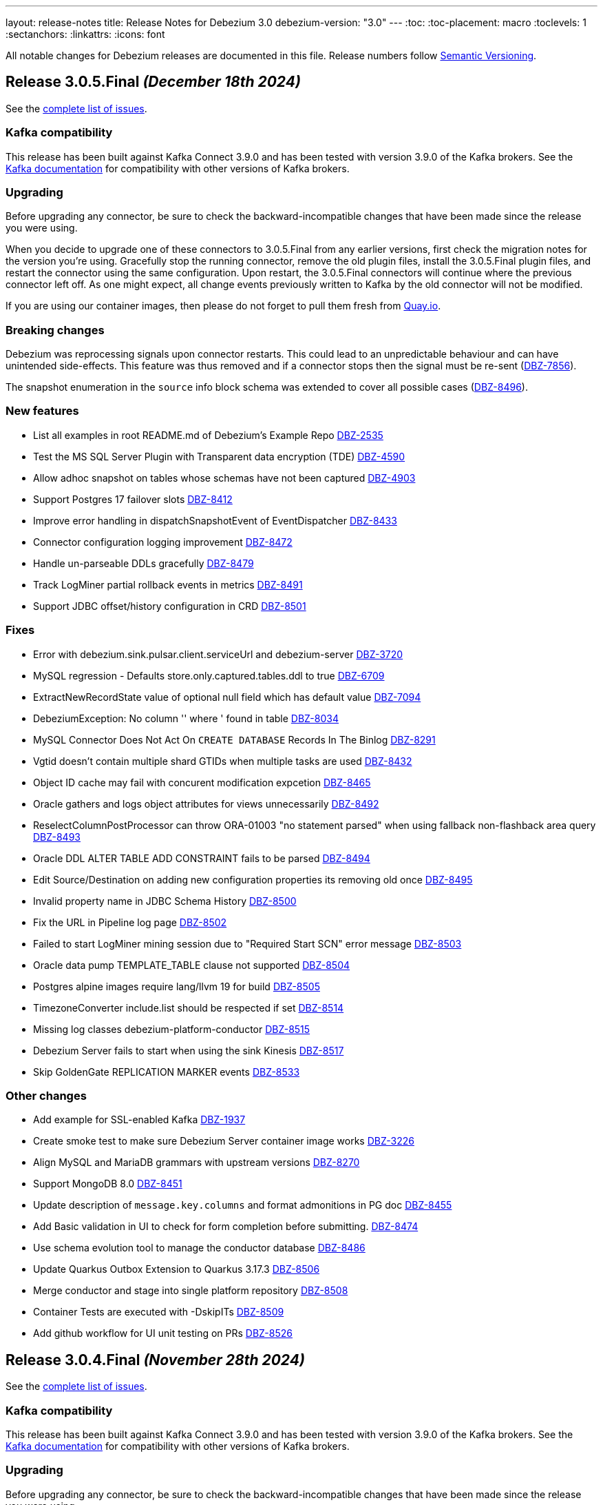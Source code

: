 ---
layout: release-notes
title: Release Notes for Debezium 3.0
debezium-version: "3.0"
---
:toc:
:toc-placement: macro
:toclevels: 1
:sectanchors:
:linkattrs:
:icons: font

All notable changes for Debezium releases are documented in this file.
Release numbers follow http://semver.org[Semantic Versioning].

toc::[]

[[release-3.0.5-final]]
== *Release 3.0.5.Final* _(December 18th 2024)_

See the https://issues.redhat.com/secure/ReleaseNote.jspa?projectId=12317320&version=12439150[complete list of issues].

=== Kafka compatibility

This release has been built against Kafka Connect 3.9.0 and has been tested with version 3.9.0 of the Kafka brokers.
See the https://kafka.apache.org/documentation/#upgrade[Kafka documentation] for compatibility with other versions of Kafka brokers.


=== Upgrading

Before upgrading any connector, be sure to check the backward-incompatible changes that have been made since the release you were using.

When you decide to upgrade one of these connectors to 3.0.5.Final from any earlier versions,
first check the migration notes for the version you're using.
Gracefully stop the running connector, remove the old plugin files, install the 3.0.5.Final plugin files, and restart the connector using the same configuration.
Upon restart, the 3.0.5.Final connectors will continue where the previous connector left off.
As one might expect, all change events previously written to Kafka by the old connector will not be modified.

If you are using our container images, then please do not forget to pull them fresh from https://quay.io/organization/debezium[Quay.io].


=== Breaking changes

Debezium was reprocessing signals upon connector restarts.
This could lead to an unpredictable behaviour and can have unintended side-effects.
This feature was thus removed and if a connector stops then the signal must be re-sent (https://issues.redhat.com/browse/DBZ-7856[DBZ-7856]).

The snapshot enumeration in the `source` info block schema was extended to cover all possible cases (https://issues.redhat.com/browse/DBZ-8496[DBZ-8496]).



=== New features

* List all examples in root README.md of Debezium's Example Repo https://issues.redhat.com/browse/DBZ-2535[DBZ-2535]
* Test the MS SQL Server Plugin with Transparent data encryption (TDE) https://issues.redhat.com/browse/DBZ-4590[DBZ-4590]
* Allow adhoc snapshot on tables whose schemas have not been captured https://issues.redhat.com/browse/DBZ-4903[DBZ-4903]
* Support Postgres 17 failover slots https://issues.redhat.com/browse/DBZ-8412[DBZ-8412]
* Improve error handling in dispatchSnapshotEvent of EventDispatcher https://issues.redhat.com/browse/DBZ-8433[DBZ-8433]
* Connector configuration logging improvement https://issues.redhat.com/browse/DBZ-8472[DBZ-8472]
* Handle un-parseable DDLs gracefully https://issues.redhat.com/browse/DBZ-8479[DBZ-8479]
* Track LogMiner partial rollback events in metrics https://issues.redhat.com/browse/DBZ-8491[DBZ-8491]
* Support JDBC offset/history configuration in CRD https://issues.redhat.com/browse/DBZ-8501[DBZ-8501]


=== Fixes

* Error with debezium.sink.pulsar.client.serviceUrl and debezium-server https://issues.redhat.com/browse/DBZ-3720[DBZ-3720]
* MySQL regression - Defaults store.only.captured.tables.ddl to true https://issues.redhat.com/browse/DBZ-6709[DBZ-6709]
* ExtractNewRecordState value of optional null field which has default value https://issues.redhat.com/browse/DBZ-7094[DBZ-7094]
* DebeziumException: No column '' where ' found in table https://issues.redhat.com/browse/DBZ-8034[DBZ-8034]
* MySQL Connector Does Not Act On `CREATE DATABASE` Records In The Binlog https://issues.redhat.com/browse/DBZ-8291[DBZ-8291]
* Vgtid doesn't contain multiple shard GTIDs when multiple tasks are used https://issues.redhat.com/browse/DBZ-8432[DBZ-8432]
* Object ID cache may fail with concurent modification expcetion https://issues.redhat.com/browse/DBZ-8465[DBZ-8465]
* Oracle gathers and logs object attributes for views unnecessarily https://issues.redhat.com/browse/DBZ-8492[DBZ-8492]
* ReselectColumnPostProcessor can throw ORA-01003 "no statement parsed" when using fallback non-flashback area query https://issues.redhat.com/browse/DBZ-8493[DBZ-8493]
* Oracle DDL ALTER TABLE ADD CONSTRAINT fails to be parsed https://issues.redhat.com/browse/DBZ-8494[DBZ-8494]
* Edit Source/Destination on adding new configuration properties its removing old once   https://issues.redhat.com/browse/DBZ-8495[DBZ-8495]
* Invalid property name in JDBC Schema History https://issues.redhat.com/browse/DBZ-8500[DBZ-8500]
* Fix the URL in Pipeline log page  https://issues.redhat.com/browse/DBZ-8502[DBZ-8502]
* Failed to start LogMiner mining session due to "Required Start SCN" error message https://issues.redhat.com/browse/DBZ-8503[DBZ-8503]
* Oracle data pump TEMPLATE_TABLE clause not supported https://issues.redhat.com/browse/DBZ-8504[DBZ-8504]
* Postgres alpine images require lang/llvm 19 for build https://issues.redhat.com/browse/DBZ-8505[DBZ-8505]
* TimezoneConverter include.list should be respected if set https://issues.redhat.com/browse/DBZ-8514[DBZ-8514]
* Missing log classes debezium-platform-conductor https://issues.redhat.com/browse/DBZ-8515[DBZ-8515]
* Debezium Server fails to start when using the sink Kinesis https://issues.redhat.com/browse/DBZ-8517[DBZ-8517]
* Skip GoldenGate REPLICATION MARKER events https://issues.redhat.com/browse/DBZ-8533[DBZ-8533]


=== Other changes

* Add example for SSL-enabled Kafka https://issues.redhat.com/browse/DBZ-1937[DBZ-1937]
* Create smoke test to make sure Debezium Server container image works https://issues.redhat.com/browse/DBZ-3226[DBZ-3226]
* Align MySQL and MariaDB grammars with upstream versions https://issues.redhat.com/browse/DBZ-8270[DBZ-8270]
* Support MongoDB 8.0 https://issues.redhat.com/browse/DBZ-8451[DBZ-8451]
* Update description of `message.key.columns` and format admonitions in PG doc https://issues.redhat.com/browse/DBZ-8455[DBZ-8455]
* Add Basic validation in UI to check for form completion before submitting. https://issues.redhat.com/browse/DBZ-8474[DBZ-8474]
* Use schema evolution tool to manage the conductor database https://issues.redhat.com/browse/DBZ-8486[DBZ-8486]
* Update Quarkus Outbox Extension to Quarkus 3.17.3 https://issues.redhat.com/browse/DBZ-8506[DBZ-8506]
* Merge conductor and stage into single platform repository https://issues.redhat.com/browse/DBZ-8508[DBZ-8508]
* Container Tests are executed with -DskipITs https://issues.redhat.com/browse/DBZ-8509[DBZ-8509]
* Add github workflow for UI unit testing on PRs https://issues.redhat.com/browse/DBZ-8526[DBZ-8526]



[[release-3.0.4-final]]
== *Release 3.0.4.Final* _(November 28th 2024)_

See the https://issues.redhat.com/secure/ReleaseNote.jspa?projectId=12317320&version=12438823[complete list of issues].

=== Kafka compatibility

This release has been built against Kafka Connect 3.9.0 and has been tested with version 3.9.0 of the Kafka brokers.
See the https://kafka.apache.org/documentation/#upgrade[Kafka documentation] for compatibility with other versions of Kafka brokers.


=== Upgrading

Before upgrading any connector, be sure to check the backward-incompatible changes that have been made since the release you were using.

When you decide to upgrade one of these connectors to 3.0.4.Final from any earlier versions,
first check the migration notes for the version you're using.
Gracefully stop the running connector, remove the old plugin files, install the 3.0.4.Final plugin files, and restart the connector using the same configuration.
Upon restart, the 3.0.4.Final connectors will continue where the previous connector left off.
As one might expect, all change events previously written to Kafka by the old connector will not be modified.

If you are using our container images, then please do not forget to pull them fresh from https://quay.io/organization/debezium[Quay.io].


=== Breaking changes

There are no breaking changes in this release.


=== New features

* Update the UI to pass on the backend URL at runtime from ENV Var while running the container image https://issues.redhat.com/browse/DBZ-8424[DBZ-8424]
* Add support for mysql_clear_password in mysql-binlog-connector https://issues.redhat.com/browse/DBZ-8445[DBZ-8445]


=== Fixes

* Debezium db2i CDC source connector does not seem to pickup JOURNAL_ENTRY_TYPES => 'DR' records https://issues.redhat.com/browse/DBZ-8453[DBZ-8453]
* Randomly failing tests after migration to async engine https://issues.redhat.com/browse/DBZ-8461[DBZ-8461]
* Invalid label used for API service discriminator https://issues.redhat.com/browse/DBZ-8464[DBZ-8464]


=== Other changes

* Migrate rest of the testsuite to async engine https://issues.redhat.com/browse/DBZ-7977[DBZ-7977]
* Update QOSDK to version 6.9.1 https://issues.redhat.com/browse/DBZ-8452[DBZ-8452]
* Add JDBC storage module in Debezium Server https://issues.redhat.com/browse/DBZ-8460[DBZ-8460]



[[release-3.0.3-final]]
== *Release 3.0.3.Final* _(November 25th 2024)_

See the https://issues.redhat.com/secure/ReleaseNote.jspa?projectId=12317320&version=12436708[complete list of issues].

=== Kafka compatibility

This release has been built against Kafka Connect 3.9.0 and has been tested with version 3.9.0 of the Kafka brokers.
See the https://kafka.apache.org/documentation/#upgrade[Kafka documentation] for compatibility with other versions of Kafka brokers.


=== Upgrading

Before upgrading any connector, be sure to check the backward-incompatible changes that have been made since the release you were using.

When you decide to upgrade one of these connectors to 3.0.3.Final from any earlier versions,
first check the migration notes for the version you're using.
Gracefully stop the running connector, remove the old plugin files, install the 3.0.3.Final plugin files, and restart the connector using the same configuration.
Upon restart, the 3.0.3.Final connectors will continue where the previous connector left off.
As one might expect, all change events previously written to Kafka by the old connector will not be modified.

If you are using our container images, then please do not forget to pull them fresh from https://quay.io/organization/debezium[Quay.io].


=== Breaking changes

There are no breaking changes in this release.


=== New features

* Add support for bpchar datatype https://issues.redhat.com/browse/DBZ-8416[DBZ-8416]
* Allow parts of DS resource to reference values from primary in configuration https://issues.redhat.com/browse/DBZ-8431[DBZ-8431]


=== Fixes

* Spanner tests fail randomly https://issues.redhat.com/browse/DBZ-8410[DBZ-8410]
* Engine shutdown may get stuck when error is thrown during connector stop https://issues.redhat.com/browse/DBZ-8414[DBZ-8414]
* JdbcOffsetBackingStore does not release lock of debezium_offset_storage gracefully https://issues.redhat.com/browse/DBZ-8423[DBZ-8423]
* Installation documentation typo on download link https://issues.redhat.com/browse/DBZ-8429[DBZ-8429]
* Asycn engine fails with NPE when transformation returns null https://issues.redhat.com/browse/DBZ-8434[DBZ-8434]
* Snapshot completed flag not correctly saved on offsets https://issues.redhat.com/browse/DBZ-8449[DBZ-8449]
* Formatting characters render in descriptions of Oracle `log.mining` properties https://issues.redhat.com/browse/DBZ-8450[DBZ-8450]
* Prevent data corruption from netty version 4.1.111.Final  https://issues.redhat.com/browse/DBZ-8438[DBZ-8438]


=== Other changes

* Support config map offset store in the DS Operator https://issues.redhat.com/browse/DBZ-8352[DBZ-8352]
* Migrate Vitess testsuite to async engine https://issues.redhat.com/browse/DBZ-8377[DBZ-8377]
* Migrate Spanner testsuite to async engine https://issues.redhat.com/browse/DBZ-8381[DBZ-8381]
* Do not build images for unsupported database versions https://issues.redhat.com/browse/DBZ-8413[DBZ-8413]
* Update PatternFly version in UI from 6.beta to final 6.0 https://issues.redhat.com/browse/DBZ-8415[DBZ-8415]
* Fix the UI build issue  https://issues.redhat.com/browse/DBZ-8435[DBZ-8435]
* Make AbstractConnectorTest#createEngine method abstract https://issues.redhat.com/browse/DBZ-8441[DBZ-8441]



[[release-3.0.2-final]]
== *Release 3.0.2.Final* _(November 15th 2024)_

See the https://issues.redhat.com/secure/ReleaseNote.jspa?projectId=12317320&version=12435057[complete list of issues].

=== Kafka compatibility

This release has been built against Kafka Connect 3.9.0 and has been tested with version 3.9.0 of the Kafka brokers.
See the https://kafka.apache.org/documentation/#upgrade[Kafka documentation] for compatibility with other versions of Kafka brokers.


=== Upgrading

Before upgrading any connector, be sure to check the backward-incompatible changes that have been made since the release you were using.

When you decide to upgrade one of these connectors to 3.0.2.Final from any earlier versions,
first check the migration notes for the version you're using.
Gracefully stop the running connector, remove the old plugin files, install the 3.0.2.Final plugin files, and restart the connector using the same configuration.
Upon restart, the 3.0.2.Final connectors will continue where the previous connector left off.
As one might expect, all change events previously written to Kafka by the old connector will not be modified.

If you are using our container images, then please do not forget to pull them fresh from https://quay.io/organization/debezium[Quay.io].


=== Breaking changes

There are no breaking changes in this release.


=== New features

* Add file signal channel documentation to the signal channel chapter https://issues.redhat.com/browse/DBZ-7245[DBZ-7245]
* Improve blocking snapshot reliability in case of restart https://issues.redhat.com/browse/DBZ-7903[DBZ-7903]
* Allow skipping exceptions related to DML parser errors https://issues.redhat.com/browse/DBZ-8208[DBZ-8208]
* Ability to enable DS REST API in Operator CR https://issues.redhat.com/browse/DBZ-8234[DBZ-8234]
* Add feature to download and stream the Pipeline logs from UI https://issues.redhat.com/browse/DBZ-8239[DBZ-8239]
* Add support for vitess-connector to send DDL events https://issues.redhat.com/browse/DBZ-8325[DBZ-8325]
* Vstream table filter to match full table names https://issues.redhat.com/browse/DBZ-8354[DBZ-8354]
* RowsScanned JMX metric for MongoDB differs from relational connectors https://issues.redhat.com/browse/DBZ-8359[DBZ-8359]
* Refactor CassandraTypeProvider to not contain getClusterName method https://issues.redhat.com/browse/DBZ-8373[DBZ-8373]
* Possibility for Debezium Oracle Connector to accept NLS Time Format (For Date and Timestamp Columns) https://issues.redhat.com/browse/DBZ-8379[DBZ-8379]
* Provide config to allow for sending schema change events without historized schemas https://issues.redhat.com/browse/DBZ-8392[DBZ-8392]
* Implement new config map offset store in DS https://issues.redhat.com/browse/DBZ-8351[DBZ-8351]


=== Fixes

* Race condition in stop-snapshot signal https://issues.redhat.com/browse/DBZ-8303[DBZ-8303]
* Debezium shifts binlog offset despite RabbitMQ Timeout and unconfirmed messages https://issues.redhat.com/browse/DBZ-8307[DBZ-8307]
* Debezium server with eventhubs sink type and eventhubs emulator connection string fails https://issues.redhat.com/browse/DBZ-8357[DBZ-8357]
* Filter for snapshot using signal doesn't seem to work https://issues.redhat.com/browse/DBZ-8358[DBZ-8358]
* JDBC storage module does not use quay.io images https://issues.redhat.com/browse/DBZ-8362[DBZ-8362]
* Failure on offset store call to configure/start is logged at DEBUG level https://issues.redhat.com/browse/DBZ-8364[DBZ-8364]
* Object name is not in the list of S3 schema history fields https://issues.redhat.com/browse/DBZ-8366[DBZ-8366]
* Faulty "Failed to load mandatory config" error message https://issues.redhat.com/browse/DBZ-8367[DBZ-8367]
* Upgrade protobuf dependencies to avoid potential vulnerability https://issues.redhat.com/browse/DBZ-8371[DBZ-8371]
* Tests in IncrementalSnapshotIT may fail randomly https://issues.redhat.com/browse/DBZ-8386[DBZ-8386]
* ExtractNewRecordState transform: NPE when processing non-envelope records  https://issues.redhat.com/browse/DBZ-8393[DBZ-8393]
* Oracle LogMiner metric OldestScnAgeInMilliseconds can be negative https://issues.redhat.com/browse/DBZ-8395[DBZ-8395]
* SqlServerConnectorIT.restartInTheMiddleOfTxAfterCompletedTx fails randomly https://issues.redhat.com/browse/DBZ-8396[DBZ-8396]
* ExtractNewDocumentStateTestIT fails randomly https://issues.redhat.com/browse/DBZ-8397[DBZ-8397]
* BlockingSnapshotIT fails on Oracle https://issues.redhat.com/browse/DBZ-8398[DBZ-8398]
* Oracle OBJECT_ID lookup and cause high CPU and latency in Hybrid mining mode https://issues.redhat.com/browse/DBZ-8399[DBZ-8399]
* Protobuf plugin does not compile for PostgreSQL 17 on Debian https://issues.redhat.com/browse/DBZ-8403[DBZ-8403]


=== Other changes

* Clarify signal data collection should be unique per connector https://issues.redhat.com/browse/DBZ-6837[DBZ-6837]
* Use DebeziumSinkRecord instead of Kafka Connect's SinkRecord inside Debezium sink connectors https://issues.redhat.com/browse/DBZ-8346[DBZ-8346]
* Migrate SQL server testsuite to async engine https://issues.redhat.com/browse/DBZ-8353[DBZ-8353]
* Remove unnecessary converter code from parsers https://issues.redhat.com/browse/DBZ-8360[DBZ-8360]
* Deduplicate Cassandra Debezium tests https://issues.redhat.com/browse/DBZ-8363[DBZ-8363]
* Migrate MongoDB testsuite to async engine https://issues.redhat.com/browse/DBZ-8369[DBZ-8369]
* Migrate Oracle testsuite to async engine https://issues.redhat.com/browse/DBZ-8370[DBZ-8370]
* Add transform page to provide a single place to list the already configured transform plus UI to add a new transform https://issues.redhat.com/browse/DBZ-8374[DBZ-8374]
* Migrate rest of Debezium testsuite to async engine https://issues.redhat.com/browse/DBZ-8375[DBZ-8375]
* Migrate DB2 testsuite to async engine https://issues.redhat.com/browse/DBZ-8380[DBZ-8380]
* Migrate IBM i testsuite to async engine https://issues.redhat.com/browse/DBZ-8382[DBZ-8382]
* Upgrade Kafka to 3.8.1 https://issues.redhat.com/browse/DBZ-8385[DBZ-8385]
* Add Transform Edit and delete support. https://issues.redhat.com/browse/DBZ-8388[DBZ-8388]
* Log SCN existence check may throw ORA-01291 if a recent checkpoint occurred https://issues.redhat.com/browse/DBZ-8389[DBZ-8389]
* Upgrade Kafka to 3.9.0 https://issues.redhat.com/browse/DBZ-8400[DBZ-8400]
* Update Quarkus Outbox Extension to Quarkus 3.16.3 https://issues.redhat.com/browse/DBZ-8409[DBZ-8409]



[[release-3.0.1-final]]
== *Release 3.0.1.Final* _(October 25th 2024)_

See the https://issues.redhat.com/secure/ReleaseNote.jspa?projectId=12317320&version=12433891[complete list of issues].

=== Kafka compatibility

This release has been built against Kafka Connect 3.8.0 and has been tested with version 3.8.0 of the Kafka brokers.
See the https://kafka.apache.org/documentation/#upgrade[Kafka documentation] for compatibility with other versions of Kafka brokers.


=== Upgrading

Before upgrading any connector, be sure to check the backward-incompatible changes that have been made since the release you were using.

When you decide to upgrade one of these connectors to 3.0.1.Final from any earlier versions,
first check the migration notes for the version you're using.
Gracefully stop the running connector, remove the old plugin files, install the 3.0.1.Final plugin files, and restart the connector using the same configuration.
Upon restart, the 3.0.1.Final connectors will continue where the previous connector left off.
As one might expect, all change events previously written to Kafka by the old connector will not be modified.

If you are using our container images, then please do not forget to pull them fresh from https://quay.io/organization/debezium[Quay.io].


=== Breaking changes

Debezium no longer publishes container images to the Docker Hub (https://issues.redhat.com/browse/DBZ-8327[DBZ-8327]).



=== New features

* Support batch write to AWS Kinesis https://issues.redhat.com/browse/DBZ-8193[DBZ-8193]
* Support for PostgreSQL 17 https://issues.redhat.com/browse/DBZ-8275[DBZ-8275]
* Extend Debezium Server to include support for application.yaml https://issues.redhat.com/browse/DBZ-8313[DBZ-8313]
* SQL Server Documentation for CDC on Server table https://issues.redhat.com/browse/DBZ-8314[DBZ-8314]
* Add support for MySQL 9.1 https://issues.redhat.com/browse/DBZ-8324[DBZ-8324]
* Support Cassandra 5.0 https://issues.redhat.com/browse/DBZ-8347[DBZ-8347]


=== Fixes

* Oracle DDL parsing will fail if the DDL ends with a new line character https://issues.redhat.com/browse/DBZ-7040[DBZ-7040]
* Missing documentation for MongoDb SSL configuration https://issues.redhat.com/browse/DBZ-7927[DBZ-7927]
* Conditionalization implemented for single-sourcing MySQL/MariaDB content isn't working as expected https://issues.redhat.com/browse/DBZ-8094[DBZ-8094]
* Debezium is replaying all events from an older offset https://issues.redhat.com/browse/DBZ-8194[DBZ-8194]
* Embedded MySqlConnector "Unable to find minimal snapshot lock mode" since 2.5.4.Final https://issues.redhat.com/browse/DBZ-8271[DBZ-8271]
* Reselect Post Processor not working when pkey of type uuid etc. https://issues.redhat.com/browse/DBZ-8277[DBZ-8277]
* BinlogStreamingChangeEventSource totalRecordCounter is never updated https://issues.redhat.com/browse/DBZ-8290[DBZ-8290]
* Restart Oracle connector when ORA-01001 invalid cursor exception is thrown https://issues.redhat.com/browse/DBZ-8292[DBZ-8292]
* Connector uses incorrect partition names when creating offsets https://issues.redhat.com/browse/DBZ-8298[DBZ-8298]
* ReselectPostProcessor fails when reselecting columns from Oracle https://issues.redhat.com/browse/DBZ-8304[DBZ-8304]
* Debezium MySQL DDL parser: SECONDARY_ENGINE=RAPID does not support https://issues.redhat.com/browse/DBZ-8305[DBZ-8305]
* Oracle DDL failure - subpartition list clause does not support in-memory clause https://issues.redhat.com/browse/DBZ-8315[DBZ-8315]
* DDL statement couldn't be parsed https://issues.redhat.com/browse/DBZ-8316[DBZ-8316]
* Binary Log Client doesn't process the TRANSACTION_ PAYLOAD header https://issues.redhat.com/browse/DBZ-8340[DBZ-8340]
* Oracle connector: archive.log.only.mode stop working after reach SYSDATE SCN https://issues.redhat.com/browse/DBZ-8345[DBZ-8345]


=== Other changes

* Provide example for activity monitoring metrics https://issues.redhat.com/browse/DBZ-8174[DBZ-8174]
* Write blog post on how detect data mutation patterns with Debezium https://issues.redhat.com/browse/DBZ-8256[DBZ-8256]
* Formatting characters render literally in docs https://issues.redhat.com/browse/DBZ-8293[DBZ-8293]
* REST tests fail due to unable to execute cp https://issues.redhat.com/browse/DBZ-8294[DBZ-8294]
* Create MariaDB systemtests https://issues.redhat.com/browse/DBZ-8306[DBZ-8306]
* Refactor MySqlTests and MariaDBTests to share the tests via parent base class https://issues.redhat.com/browse/DBZ-8309[DBZ-8309]
* Document how to work with ServiceLoader and bundled jars https://issues.redhat.com/browse/DBZ-8318[DBZ-8318]
* Broken system tests for upstream https://issues.redhat.com/browse/DBZ-8326[DBZ-8326]
* Upstream system tests are stuck in Retrieving connector metrics https://issues.redhat.com/browse/DBZ-8330[DBZ-8330]
* Fix upstream JDBC system tests https://issues.redhat.com/browse/DBZ-8331[DBZ-8331]
* Add version for Cassandra 5 to debezium-build-parent https://issues.redhat.com/browse/DBZ-8348[DBZ-8348]



[[release-3.0.0-final]]
== *Release 3.0.0.Final* _(October 2nd 2024)_

See the https://issues.redhat.com/secure/ReleaseNote.jspa?projectId=12317320&version=12431955[complete list of issues].

=== Kafka compatibility

This release has been built against Kafka Connect 3.8.0 and has been tested with version 3.8.0 of the Kafka brokers.
See the https://kafka.apache.org/documentation/#upgrade[Kafka documentation] for compatibility with other versions of Kafka brokers.


=== Upgrading

Before upgrading any connector, be sure to check the backward-incompatible changes that have been made since the release you were using.

When you decide to upgrade one of these connectors to 3.0.0.Final from any earlier versions,
first check the migration notes for the version you're using.
Gracefully stop the running connector, remove the old plugin files, install the 3.0.0.Final plugin files, and restart the connector using the same configuration.
Upon restart, the 3.0.0.Final connectors will continue where the previous connector left off.
As one might expect, all change events previously written to Kafka by the old connector will not be modified.

If you are using our container images, then please do not forget to pull them fresh from https://quay.io/organization/debezium[Quay.io].


=== Breaking changes

The deprecated `additional-condition` field of `execute-snapshot` signal was removed.
The field is fully replaced with previously introduced `additional-conditions` field (https://issues.redhat.com/browse/DBZ-8278[DBZ-8278]).


=== New features

* Add documentation for custom converters in PG https://issues.redhat.com/browse/DBZ-7820[DBZ-7820]
* Create REST bridge for DBZ signal channels https://issues.redhat.com/browse/DBZ-8101[DBZ-8101]
* Support int/bigint arrays in reselect colums postprocessors https://issues.redhat.com/browse/DBZ-8212[DBZ-8212]
* Log the record key when debezium fails to send the record to Kafka https://issues.redhat.com/browse/DBZ-8282[DBZ-8282]


=== Fixes

* Custom convert (all to strings) and SQLServer default '0' type issue https://issues.redhat.com/browse/DBZ-7045[DBZ-7045]
* UnsupportedClassVersionError while running debezium-connector docker Image https://issues.redhat.com/browse/DBZ-7751[DBZ-7751]
* Error writing data to target database. (Caused by: java.lang.RuntimeException: org.postgresql.util.PSQLException: The column index is out of range: 140, number of columns: 139.) https://issues.redhat.com/browse/DBZ-8221[DBZ-8221]
* Debezium Server messages not being sent to Pub/Sub after restart https://issues.redhat.com/browse/DBZ-8236[DBZ-8236]
* An aborted ad-hoc blocking snapshot leaves the connector in a broken state   https://issues.redhat.com/browse/DBZ-8244[DBZ-8244]
* JDBC Sink truncate event also add event to updateBufferByTable https://issues.redhat.com/browse/DBZ-8247[DBZ-8247]
* mysql-binlog-connector-java doesn't compile with java 21 https://issues.redhat.com/browse/DBZ-8253[DBZ-8253]
* DDL statement couldn't be parsed. 'mismatched input 'NOCACHE' expecting {'AS', 'USAGE', ';'} https://issues.redhat.com/browse/DBZ-8262[DBZ-8262]
* journal processing loops after journal offset reset https://issues.redhat.com/browse/DBZ-8265[DBZ-8265]


=== Other changes

* Add async engine config options to server documentation https://issues.redhat.com/browse/DBZ-8133[DBZ-8133]
* Bump apicurio schema registry to 2.6.2.Final https://issues.redhat.com/browse/DBZ-8145[DBZ-8145]
* Correct description of the `all_tables` option for the PG `publication.autocreate.mode` property https://issues.redhat.com/browse/DBZ-8268[DBZ-8268]
* Test docs for productization and fix broken links and rendering errors  https://issues.redhat.com/browse/DBZ-8284[DBZ-8284]



[[release-3.0.0-cr2]]
== *Release 3.0.0.CR2* _(September 25th 2024)_

See the https://issues.redhat.com/secure/ReleaseNote.jspa?projectId=12317320&version=12433150[complete list of issues].

=== Kafka compatibility

This release has been built against Kafka Connect 3.8.0 and has been tested with version 3.8.0 of the Kafka brokers.
See the https://kafka.apache.org/documentation/#upgrade[Kafka documentation] for compatibility with other versions of Kafka brokers.


=== Upgrading

Before upgrading any connector, be sure to check the backward-incompatible changes that have been made since the release you were using.

When you decide to upgrade one of these connectors to 3.0.0.CR2 from any earlier versions,
first check the migration notes for the version you're using.
Gracefully stop the running connector, remove the old plugin files, install the 3.0.0.CR2 plugin files, and restart the connector using the same configuration.
Upon restart, the 3.0.0.CR2 connectors will continue where the previous connector left off.
As one might expect, all change events previously written to Kafka by the old connector will not be modified.

If you are using our container images, then please do not forget to pull them fresh from https://quay.io/organization/debezium[Quay.io].


=== Breaking changes

There are no breaking changes in this release.


=== New features

* Snapshot isolation level options for postgres https://issues.redhat.com/browse/DBZ-1252[DBZ-1252]
* Retry flush records if LockAcquisitionException occured in mysql https://issues.redhat.com/browse/DBZ-7291[DBZ-7291]
* Add support for MAX_STRING_SIZE set to EXTENDED https://issues.redhat.com/browse/DBZ-8039[DBZ-8039]
* Add invalid value logger for dates to Debezium Vitess Connector  https://issues.redhat.com/browse/DBZ-8235[DBZ-8235]
* Support BLOB with EMPTY_BLOB() as default https://issues.redhat.com/browse/DBZ-8248[DBZ-8248]


=== Fixes

* Debezium does not restart automatically after throwing an ORA-00600 krvrdccs30 error https://issues.redhat.com/browse/DBZ-8223[DBZ-8223]
* JDBC sink doesn't include fields as per documentation https://issues.redhat.com/browse/DBZ-8224[DBZ-8224]
* Unbounded number of processing threads in async engine https://issues.redhat.com/browse/DBZ-8237[DBZ-8237]
* Streaming metrics are stuck after an ad-hoc blocking snapshot https://issues.redhat.com/browse/DBZ-8238[DBZ-8238]
* DDL statement couldn't be parsed with IF EXISTS https://issues.redhat.com/browse/DBZ-8240[DBZ-8240]
* Random engine factory used by default https://issues.redhat.com/browse/DBZ-8241[DBZ-8241]
* JDBC sink test suite should use the debezium/connect:nightly image for e2e tests https://issues.redhat.com/browse/DBZ-8245[DBZ-8245]
* Performance Regression in Debezium Server Kafka after DBZ-7575 fix https://issues.redhat.com/browse/DBZ-8251[DBZ-8251]
* Error Prone library included in MySQL connector https://issues.redhat.com/browse/DBZ-8258[DBZ-8258]
* Debezium.text.ParsingException: DDL statement couldn't be parsed https://issues.redhat.com/browse/DBZ-8259[DBZ-8259]


=== Other changes

* Test and check compatibility with ojdbc11 https://issues.redhat.com/browse/DBZ-3658[DBZ-3658]
* Broken link to Streams doc about configuring logging  https://issues.redhat.com/browse/DBZ-8231[DBZ-8231]
* Document passthrough hibernate.* properties for the JDBC connector https://issues.redhat.com/browse/DBZ-8232[DBZ-8232]
* Bump Infinispan to 15.0.8.Final https://issues.redhat.com/browse/DBZ-8246[DBZ-8246]
* AbstractConnectorTest consumeRecordsUntil may prematurely exit loop https://issues.redhat.com/browse/DBZ-8250[DBZ-8250]
* Add a note to the docs about JDBC batch retry configs https://issues.redhat.com/browse/DBZ-8252[DBZ-8252]
* Fix conditionalization in shared MariaDB/MySQL file https://issues.redhat.com/browse/DBZ-8254[DBZ-8254]
* Add Oracle FUTC license https://issues.redhat.com/browse/DBZ-8260[DBZ-8260]
* Remove Oracle libs from product assembly package https://issues.redhat.com/browse/DBZ-8261[DBZ-8261]
* debezium-connector-binlog does not need MariaDB dependency https://issues.redhat.com/browse/DBZ-8263[DBZ-8263]
* Provide subset package for Debezium Server https://issues.redhat.com/browse/DBZ-8264[DBZ-8264]
* Bump container images to Fedora 40 https://issues.redhat.com/browse/DBZ-8266[DBZ-8266]



[[release-3.0.0-cr1]]
== *Release 3.0.0.CR1* _(September 13rd 2024)_

See the https://issues.redhat.com/secure/ReleaseNote.jspa?projectId=12317320&version=12432262[complete list of issues].

=== Kafka compatibility

This release has been built against Kafka Connect 3.8.0 and has been tested with version 3.8.0 of the Kafka brokers.
See the https://kafka.apache.org/documentation/#upgrade[Kafka documentation] for compatibility with other versions of Kafka brokers.


=== Upgrading

Before upgrading any connector, be sure to check the backward-incompatible changes that have been made since the release you were using.

When you decide to upgrade one of these connectors to 3.0.0.CR1 from any earlier versions,
first check the migration notes for the version you're using.
Gracefully stop the running connector, remove the old plugin files, install the 3.0.0.CR1 plugin files, and restart the connector using the same configuration.
Upon restart, the 3.0.0.CR1 connectors will continue where the previous connector left off.
As one might expect, all change events previously written to Kafka by the old connector will not be modified.

If you are using our container images, then please do not forget to pull them fresh from https://quay.io/organization/debezium[Quay.io].


=== Breaking changes

JMX signalling and notification did not work correctly for deployments with SQL Server configured for multiple tasks.
To fix the issue it was necessary to change the naming of signalling and notification MBeans to make them unique per each task (https://issues.redhat.com/browse/DBZ-8137[DBZ-8137]).

Deprecated Oracle connector configuration options were removed from the project (https://issues.redhat.com/browse/DBZ-8181[DBZ-8181]).

Vector datatype names introduced for PostgreSQL were too related to PostgreSQL datatype naming.
The type names were changed to more generic ones and are shared between PostgreSQL and MySQL (https://issues.redhat.com/browse/DBZ-8183[DBZ-8183]).



=== New features

* Add support for MySQL 9 https://issues.redhat.com/browse/DBZ-8030[DBZ-8030]
* Add support for MySQL vector datatype https://issues.redhat.com/browse/DBZ-8157[DBZ-8157]
* Refactor engine signal support https://issues.redhat.com/browse/DBZ-8160[DBZ-8160]
* Add feature to inherit shard epoch https://issues.redhat.com/browse/DBZ-8163[DBZ-8163]
* Avoid 3 second delay in Oracle when one of the RAC nodes is offline https://issues.redhat.com/browse/DBZ-8177[DBZ-8177]
* Truncate byte buffer should return a new array https://issues.redhat.com/browse/DBZ-8189[DBZ-8189]
* Support for older MongoDb versions https://issues.redhat.com/browse/DBZ-8202[DBZ-8202]
* Add VECTOR functions to MySQL grammar https://issues.redhat.com/browse/DBZ-8210[DBZ-8210]
* Support MariaDB 11.4.3 https://issues.redhat.com/browse/DBZ-8226[DBZ-8226]
* Add information about helm chart installation to operator readme https://issues.redhat.com/browse/DBZ-8233[DBZ-8233]


=== Fixes

* Make ORA-00600 - krvrdccs10 automatically retriable https://issues.redhat.com/browse/DBZ-5009[DBZ-5009]
* Incremental snapshot fails with NPE if surrogate key doesn't exist https://issues.redhat.com/browse/DBZ-7797[DBZ-7797]
* MySQL 8.4 incompatibility due to removed SQL commands https://issues.redhat.com/browse/DBZ-7838[DBZ-7838]
* Postgres connector - null value processing for "money" type column. https://issues.redhat.com/browse/DBZ-8027[DBZ-8027]
* Using snapshot.include.collection.list with Oracle raises NullPointerException https://issues.redhat.com/browse/DBZ-8032[DBZ-8032]
* Performance degradation when reconstructing (log.mining.stragtegy hybrid mode) https://issues.redhat.com/browse/DBZ-8071[DBZ-8071]
* The source data type exceeds the debezium data type and cannot deserialize the object https://issues.redhat.com/browse/DBZ-8142[DBZ-8142]
* Incorrect use of generic types in tests https://issues.redhat.com/browse/DBZ-8166[DBZ-8166]
* Postgres JSONB Fields are not supported with Reselect Post Processor https://issues.redhat.com/browse/DBZ-8168[DBZ-8168]
* NullPointerException (schemaUpdateCache is null) when restarting Oracle engine https://issues.redhat.com/browse/DBZ-8187[DBZ-8187]
* XStream may fail to attach on retry if previous attempt failed https://issues.redhat.com/browse/DBZ-8188[DBZ-8188]
* Exclude Oracle 23 VECSYS tablespace from capture https://issues.redhat.com/browse/DBZ-8198[DBZ-8198]
* AbstractProcessorTest uses an incorrect database name when run against Oracle 23 Free edition https://issues.redhat.com/browse/DBZ-8199[DBZ-8199]
* DDL statement couldn't be parsed: REVOKE IF EXISTS https://issues.redhat.com/browse/DBZ-8209[DBZ-8209]
* System testsuite fails with route name being too long https://issues.redhat.com/browse/DBZ-8213[DBZ-8213]
* Oracle TableSchemaBuilder provides wrong column name in error message https://issues.redhat.com/browse/DBZ-8217[DBZ-8217]
* Using ehcache in Kafka connect throws an XMLConfiguration parse exception https://issues.redhat.com/browse/DBZ-8219[DBZ-8219]
* OcpJdbcSinkConnectorIT fails https://issues.redhat.com/browse/DBZ-8228[DBZ-8228]
* Container image does not install correct apicurio deps https://issues.redhat.com/browse/DBZ-8230[DBZ-8230]


=== Other changes

* Documentation for signals provides incorrect data-collection format for some connectors https://issues.redhat.com/browse/DBZ-8090[DBZ-8090]
* Latest Informix JDBC Driver https://issues.redhat.com/browse/DBZ-8167[DBZ-8167]
* upgrade Adobe s3mock to version 3.10.0 https://issues.redhat.com/browse/DBZ-8169[DBZ-8169]
* Include Jackson libraries to JDBC connector Docker image distribution https://issues.redhat.com/browse/DBZ-8175[DBZ-8175]
* Ehcache fails to start, throwing "Invaild XML Configuration" https://issues.redhat.com/browse/DBZ-8178[DBZ-8178]
* Enable snapshot.database.errors.max.retriesEnable during Oracle tests https://issues.redhat.com/browse/DBZ-8184[DBZ-8184]
* Change event for a logical decoding message doesn't contain `transaction` field https://issues.redhat.com/browse/DBZ-8185[DBZ-8185]
* Add MariaDB connector server distribution https://issues.redhat.com/browse/DBZ-8186[DBZ-8186]
* Update Vitess example to Debezium 2.7/Vitess 19 https://issues.redhat.com/browse/DBZ-8196[DBZ-8196]
* OracleConnectorIT test shouldGracefullySkipObjectBasedTables can timeout prematurely https://issues.redhat.com/browse/DBZ-8197[DBZ-8197]
* Reduce log verbosity of OpenLogReplicator SCN confirmation https://issues.redhat.com/browse/DBZ-8201[DBZ-8201]
* Implement separate source and sink connector sections in documentation navigation https://issues.redhat.com/browse/DBZ-8220[DBZ-8220]



[[release-3.0.0-beta1]]
== *Release 3.0.0.Beta1* _(August 22nd 2024)_

See the https://issues.redhat.com/secure/ReleaseNote.jspa?projectId=12317320&version=12431096[complete list of issues].

=== Kafka compatibility

This release has been built against Kafka Connect 3.8.0 and has been tested with version 3.8.0 of the Kafka brokers.
See the https://kafka.apache.org/documentation/#upgrade[Kafka documentation] for compatibility with other versions of Kafka brokers.


=== Upgrading

Before upgrading any connector, be sure to check the backward-incompatible changes that have been made since the release you were using.

When you decide to upgrade one of these connectors to 3.0.0.Beta1 from any earlier versions,
first check the migration notes for the version you're using.
Gracefully stop the running connector, remove the old plugin files, install the 3.0.0.Beta1 plugin files, and restart the connector using the same configuration.
Upon restart, the 3.0.0.Beta1 connectors will continue where the previous connector left off.
As one might expect, all change events previously written to Kafka by the old connector will not be modified.

If you are using our container images, then please do not forget to pull them fresh from https://quay.io/organization/debezium[Quay.io].


=== Breaking changes

Debezim Kafka sink could wait indefinitely in case of Kafka broker unavailablity.
A support for configurable timeout was added and the default behaviour is timeout after 30 seconds (https://issues.redhat.com/browse/DBZ-7575[DBZ-7575]).

RabbitMQ native stream sink was sending changes all messages into a static single stream.
With the new default behaviour the changes are sent to a distinct stream for each table (https://issues.redhat.com/browse/DBZ-8118[DBZ-8118]).



=== New features

* Implement Ehcache event buffer https://issues.redhat.com/browse/DBZ-7758[DBZ-7758]
* Expose a metric for number of create, update, delete events per table https://issues.redhat.com/browse/DBZ-8035[DBZ-8035]
* Log additional details about abandoned transactions https://issues.redhat.com/browse/DBZ-8044[DBZ-8044]
* Introduce timeout for replication slot creation https://issues.redhat.com/browse/DBZ-8073[DBZ-8073]
* ConverterBuilder doesn't pass Headers to be manipulated https://issues.redhat.com/browse/DBZ-8082[DBZ-8082]
* Add SMT to decode binary content of a logical decoding message https://issues.redhat.com/browse/DBZ-8103[DBZ-8103]
* Support DECIMAL(p) Floating Point https://issues.redhat.com/browse/DBZ-8114[DBZ-8114]
* Support for PgVector datatypes https://issues.redhat.com/browse/DBZ-8121[DBZ-8121]
* Implement in process signal channel  https://issues.redhat.com/browse/DBZ-8135[DBZ-8135]
* Validate log position method missing gtid info from SourceInfo https://issues.redhat.com/browse/DBZ-8140[DBZ-8140]
* Vitess Connector Epoch should support parallelism & shard changes https://issues.redhat.com/browse/DBZ-8154[DBZ-8154]
* Add an option for `publication.autocreate.mode` to create a publication with no tables https://issues.redhat.com/browse/DBZ-8156[DBZ-8156]


=== Fixes

* Incremental snapshots don't work with CloudEvent converter https://issues.redhat.com/browse/DBZ-7601[DBZ-7601]
* Snapshot retrying logic falls into infinite retry loop https://issues.redhat.com/browse/DBZ-7860[DBZ-7860]
* Primary Key Update/ Snapshot Race Condition https://issues.redhat.com/browse/DBZ-8113[DBZ-8113]
* Docs: connect-log4j.properties instead log4j.properties https://issues.redhat.com/browse/DBZ-8117[DBZ-8117]
* Recalculating mining range upper bounds causes getScnFromTimestamp to fail https://issues.redhat.com/browse/DBZ-8119[DBZ-8119]
* ORA-00600: internal error code, arguments: [krvrdGetUID:2], [18446744073709551614], [], [], [], [], [], [], [], [], [], [] https://issues.redhat.com/browse/DBZ-8125[DBZ-8125]
* ConvertingFailureIT#shouldFailConversionTimeTypeWithConnectModeWhenFailMode fails randomly https://issues.redhat.com/browse/DBZ-8128[DBZ-8128]
* ibmi Connector does not take custom properties into account anymore https://issues.redhat.com/browse/DBZ-8129[DBZ-8129]
* Unpredicatable ordering of table rows during insertion causing foreign key error https://issues.redhat.com/browse/DBZ-8130[DBZ-8130]
* schema_only crashes ibmi Connector https://issues.redhat.com/browse/DBZ-8131[DBZ-8131]
* Support larger database.server.id values https://issues.redhat.com/browse/DBZ-8134[DBZ-8134]
* Open redo thread consistency check can lead to ORA-01291 - missing logfile https://issues.redhat.com/browse/DBZ-8144[DBZ-8144]
* SchemaOnlyRecoverySnapshotter not registered as an SPI service implementation https://issues.redhat.com/browse/DBZ-8147[DBZ-8147]
* When stopping the Oracle rac node the Debezium server throws an expections - ORA-12514: Cannot connect to database and retries  https://issues.redhat.com/browse/DBZ-8149[DBZ-8149]
* Issue with Debezium Snapshot: DateTimeParseException with plugin pgoutput https://issues.redhat.com/browse/DBZ-8150[DBZ-8150]
* JDBC connector validation fails when using record_value with no primary.key.fields https://issues.redhat.com/browse/DBZ-8151[DBZ-8151]
* Taking RAC node offline and back online can lead to thread inconsistency https://issues.redhat.com/browse/DBZ-8162[DBZ-8162]


=== Other changes

* MySQL has deprecated mysql_native_password usage https://issues.redhat.com/browse/DBZ-7049[DBZ-7049]
* Upgrade to Apicurio 2.5.8 or higher https://issues.redhat.com/browse/DBZ-7357[DBZ-7357]
* Write and publish Debezium Orchestra blog post https://issues.redhat.com/browse/DBZ-7972[DBZ-7972]
* Move Debezium Conductor repository under Debezium Organisation https://issues.redhat.com/browse/DBZ-7973[DBZ-7973]
* Decide on name, jira components, etc... for Debezium Orchestra platform https://issues.redhat.com/browse/DBZ-7975[DBZ-7975]
* Migrate Postgres testsuite to async engine https://issues.redhat.com/browse/DBZ-8077[DBZ-8077]
* Conditionalize reference to the MySQL default value in description of `schema.history.internal.store.only.captured.databases.ddl` https://issues.redhat.com/browse/DBZ-8081[DBZ-8081]
* Bump Debezium Server to Quarkus 3.8.5 https://issues.redhat.com/browse/DBZ-8095[DBZ-8095]
* Converters documentation uses incorrect examples https://issues.redhat.com/browse/DBZ-8104[DBZ-8104]
* Remove reference to`additional condition` signal parameter from ad hoc snapshots doc https://issues.redhat.com/browse/DBZ-8107[DBZ-8107]
* TimescaleDbDatabaseTest.shouldTransformCompressedChunks is failing https://issues.redhat.com/browse/DBZ-8123[DBZ-8123]
* Update Oracle connector doc to describe options for restricting access permissions for the Debezium LogMiner user  https://issues.redhat.com/browse/DBZ-8124[DBZ-8124]
* Use SQLSTATE to handle exceptions for replication slot creation command timeout https://issues.redhat.com/browse/DBZ-8127[DBZ-8127]
* Re-add check to test for if assembly profile is active https://issues.redhat.com/browse/DBZ-8138[DBZ-8138]
* Add LogMiner start mining session retry attempt counter to logs https://issues.redhat.com/browse/DBZ-8143[DBZ-8143]
* Reduce logging verbosity of XStream DML event data https://issues.redhat.com/browse/DBZ-8148[DBZ-8148]
* Upgrade Outbox Extension to Quarkus 3.14.0 https://issues.redhat.com/browse/DBZ-8164[DBZ-8164]



[[release-3.0.0-alpha2]]
== *Release 3.0.0.Alpha2* _(August 2nd 2024)_

See the https://issues.redhat.com/secure/ReleaseNote.jspa?projectId=12317320&version=12430393[complete list of issues].

=== Kafka compatibility

This release has been built against Kafka Connect 3.8.0 and has been tested with version 3.8.0 of the Kafka brokers.
See the https://kafka.apache.org/documentation/#upgrade[Kafka documentation] for compatibility with other versions of Kafka brokers.


=== Upgrading

Before upgrading any connector, be sure to check the backward-incompatible changes that have been made since the release you were using.

When you decide to upgrade one of these connectors to 3.0.0.Alpha2 from any earlier versions,
first check the migration notes for the version you're using.
Gracefully stop the running connector, remove the old plugin files, install the 3.0.0.Alpha2 plugin files, and restart the connector using the same configuration.
Upon restart, the 3.0.0.Alpha2 connectors will continue where the previous connector left off.
As one might expect, all change events previously written to Kafka by the old connector will not be modified.

If you are using our container images, then please do not forget to pull them fresh from https://quay.io/organization/debezium[Quay.io].


=== Breaking changes

Debezium is now build with Kafka 3.8.0.
There were few changes in Kafka internal APIs Debezium is using.
The codebase was modified to run with both pre-3.8.0 and 3.8.0 versions (https://issues.redhat.com/browse/DBZ-8105[DBZ-8105]).



=== New features

* Add Status ObservedGeneration to Operator https://issues.redhat.com/browse/DBZ-8025[DBZ-8025]
* Support Custom Converters in Debezium Server https://issues.redhat.com/browse/DBZ-8040[DBZ-8040]
* Support FLOAT32 type in debezium-connector-spanner https://issues.redhat.com/browse/DBZ-8043[DBZ-8043]
* Debezium should auto exclude empty shards (no tablets) and not crash on keyspaces with empty shards https://issues.redhat.com/browse/DBZ-8053[DBZ-8053]
* Refactor LogMining implementation to allow alternative cache implementations https://issues.redhat.com/browse/DBZ-8054[DBZ-8054]
* Standard Webhooks signatures for HTTP sink https://issues.redhat.com/browse/DBZ-8063[DBZ-8063]
* Vitess-connector should provide a topic naming strategy that supports separate connectors per-table https://issues.redhat.com/browse/DBZ-8069[DBZ-8069]
* Update third-party LICENSE with LGPL forMariaDB Connector/J https://issues.redhat.com/browse/DBZ-8099[DBZ-8099]
* Rabbitmq native stream Failed https://issues.redhat.com/browse/DBZ-8108[DBZ-8108]


=== Fixes

* Embedded Infinispan tests fail to start with Java 23 https://issues.redhat.com/browse/DBZ-7840[DBZ-7840]
* Clarify that Oracle connector does not read from physical standby https://issues.redhat.com/browse/DBZ-7895[DBZ-7895]
* StackOverflow exception on incremental snapshot https://issues.redhat.com/browse/DBZ-8011[DBZ-8011]
* JDBC primary.key.fields cannot be empty when i set insert.mode to upsert  and primary.key.mode record_value https://issues.redhat.com/browse/DBZ-8018[DBZ-8018]
* Unable to acquire buffer lock, buffer queue is likely full https://issues.redhat.com/browse/DBZ-8022[DBZ-8022]
* Release process sets incorrect images for k8s for the next development version  https://issues.redhat.com/browse/DBZ-8041[DBZ-8041]
* Use recrate as (default) rollout strategy for deployments https://issues.redhat.com/browse/DBZ-8047[DBZ-8047]
* "Unexpected input: ." when snapshot incremental empty Database https://issues.redhat.com/browse/DBZ-8050[DBZ-8050]
* Debezium Operator Using RollingUpdate Strategy https://issues.redhat.com/browse/DBZ-8051[DBZ-8051]
* Debezium Operator Using RollingUpdate Strategy https://issues.redhat.com/browse/DBZ-8052[DBZ-8052]
* Oracle connector inconsistency in redo log switches https://issues.redhat.com/browse/DBZ-8055[DBZ-8055]
* Blocking snapshot can fail due to CommunicationsException https://issues.redhat.com/browse/DBZ-8058[DBZ-8058]
* FakeDNS not working with JDK version > 18 https://issues.redhat.com/browse/DBZ-8059[DBZ-8059]
* Debezium Operator with a provided Service Account doesn't spin up deployment https://issues.redhat.com/browse/DBZ-8061[DBZ-8061]
* ParsingException (MySQL/MariaDB): rename table syntax https://issues.redhat.com/browse/DBZ-8066[DBZ-8066]
* Oracle histogram metrics are no longer printed in logs correctly https://issues.redhat.com/browse/DBZ-8068[DBZ-8068]
* In hybrid  log.mining.strategy reconstruction logs should be set to DEBUG https://issues.redhat.com/browse/DBZ-8070[DBZ-8070]
* Support capturing BLOB column types during snapshot for MySQL/MariaDB https://issues.redhat.com/browse/DBZ-8076[DBZ-8076]
* Standard Webhooks auth secret config value is not marked as PASSWORD_PATTERN  https://issues.redhat.com/browse/DBZ-8078[DBZ-8078]
* Vitess transaction Epoch should not reset to zero when tx ID is missing https://issues.redhat.com/browse/DBZ-8087[DBZ-8087]
* After changing the column datatype from int to float the Debezium fails to round it and i get a null value for this field in the stream https://issues.redhat.com/browse/DBZ-8089[DBZ-8089]
* MySQL and MariaDB keyword YES cannot be parsed as a column name https://issues.redhat.com/browse/DBZ-8092[DBZ-8092]
* NotificationIT tests seemingly seem to fail due to stepping on one another https://issues.redhat.com/browse/DBZ-8100[DBZ-8100]
* ORA-26928 - Unable to communicate with XStream apply coordinator process should be retriable https://issues.redhat.com/browse/DBZ-8102[DBZ-8102]
* Transformations are not closed in emebdded engine https://issues.redhat.com/browse/DBZ-8106[DBZ-8106]
* Don't close connection after loading timescale metadata in TimescaleDb SMT https://issues.redhat.com/browse/DBZ-8109[DBZ-8109]


=== Other changes

* Bump Infinispan to 14.0.29.Final https://issues.redhat.com/browse/DBZ-8010[DBZ-8010]
* Write a blog post about async engine https://issues.redhat.com/browse/DBZ-8013[DBZ-8013]
* Test offset/history store configurations https://issues.redhat.com/browse/DBZ-8015[DBZ-8015]
* Upgrade postgres server version to 15 https://issues.redhat.com/browse/DBZ-8062[DBZ-8062]
* Disable DebeziumResourceNoTopicCreationIT - no longer compatible with Java 21 https://issues.redhat.com/browse/DBZ-8067[DBZ-8067]
* Speed-up PostgresShutdownIT https://issues.redhat.com/browse/DBZ-8075[DBZ-8075]
* Add MariaDB to debezium/connect image https://issues.redhat.com/browse/DBZ-8088[DBZ-8088]



[[release-3.0.0-alpha1]]
== *Release 3.0.0.Alpha1* _(July 11st 2024)_

See the https://issues.redhat.com/secure/ReleaseNote.jspa?projectId=12317320&version=12413693[complete list of issues].

=== Kafka compatibility

This release has been built against Kafka Connect 3.7.0 and has been tested with version 3.7.0 of the Kafka brokers.
See the https://kafka.apache.org/documentation/#upgrade[Kafka documentation] for compatibility with other versions of Kafka brokers.


=== Upgrading

Before upgrading any connector, be sure to check the backward-incompatible changes that have been made since the release you were using.

When you decide to upgrade one of these connectors to 3.0.0.Alpha1 from any earlier versions,
first check the migration notes for the version you're using.
Gracefully stop the running connector, remove the old plugin files, install the 3.0.0.Alpha1 plugin files, and restart the connector using the same configuration.
Upon restart, the 3.0.0.Alpha1 connectors will continue where the previous connector left off.
As one might expect, all change events previously written to Kafka by the old connector will not be modified.

If you are using our container images, then please do not forget to pull them fresh from https://quay.io/organization/debezium[Quay.io].


=== Breaking changes

Debezium connectors now require Java 17 for runtime and Java 21 for building.
Debezium Server, Debezium Operator, and Debezium Outbox extension require Java 21 both for build and runtime (https://issues.redhat.com/browse/DBZ-6795[DBZ-6795]).



=== New features

* Provide MongoDB sink connector https://issues.redhat.com/browse/DBZ-7223[DBZ-7223]
* Extends process of finding Bundle path https://issues.redhat.com/browse/DBZ-7992[DBZ-7992]
* Support FLOAT32 type in debezium-connector-spanner https://issues.redhat.com/browse/DBZ-8043[DBZ-8043]


=== Fixes

* Debezium postgres jdbc sink not handling infinity values https://issues.redhat.com/browse/DBZ-7920[DBZ-7920]
* JdbcSinkTask doesn't clear offsets on stop https://issues.redhat.com/browse/DBZ-7946[DBZ-7946]
* ibmi as400 connector config isn't prefixed with "database." https://issues.redhat.com/browse/DBZ-7955[DBZ-7955]
* Duplicate downstream annotation comments incorrectly refer to Db2 connector https://issues.redhat.com/browse/DBZ-7968[DBZ-7968]
* Issue with Hybrid mode and DDL change https://issues.redhat.com/browse/DBZ-7991[DBZ-7991]
* Incorrect offset/history property mapping generatated  https://issues.redhat.com/browse/DBZ-8007[DBZ-8007]
* Debezium Server Operator on minikube with java.lang.NullPointerException': java.lang.NullPointerException https://issues.redhat.com/browse/DBZ-8019[DBZ-8019]
* ORA-65090: operation only allowed in a container database when connecting to a non-CDB database https://issues.redhat.com/browse/DBZ-8023[DBZ-8023]
* Added type to Prometheus JMX exporter https://issues.redhat.com/browse/DBZ-8036[DBZ-8036]
* Add `kafka.producer` metrics to debezium-server jmx exporter config https://issues.redhat.com/browse/DBZ-8037[DBZ-8037]


=== Other changes

* Use Java 17 as baseline https://issues.redhat.com/browse/DBZ-7224[DBZ-7224]
* Document new MariaDB connector https://issues.redhat.com/browse/DBZ-7786[DBZ-7786]
* Move to Maven 3.9.8 as build requirement https://issues.redhat.com/browse/DBZ-7965[DBZ-7965]
* Add disclaimer that PostProcessors and CustomConverters are Debezium source connectors only https://issues.redhat.com/browse/DBZ-8031[DBZ-8031]
* Typos in Bug report template https://issues.redhat.com/browse/DBZ-8038[DBZ-8038]
* Find an alternative way to manually deploy the connector with local changes that is compatible with Debezium 3 https://issues.redhat.com/browse/DBZ-8046[DBZ-8046]

